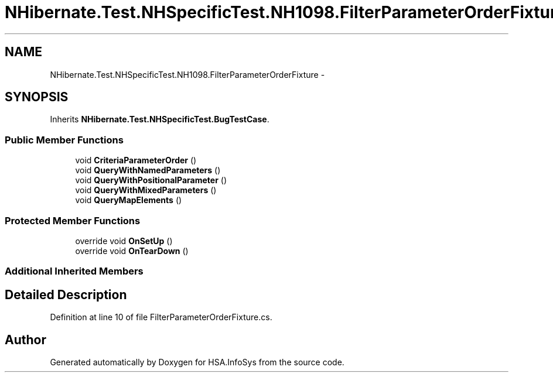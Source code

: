 .TH "NHibernate.Test.NHSpecificTest.NH1098.FilterParameterOrderFixture" 3 "Fri Jul 5 2013" "Version 1.0" "HSA.InfoSys" \" -*- nroff -*-
.ad l
.nh
.SH NAME
NHibernate.Test.NHSpecificTest.NH1098.FilterParameterOrderFixture \- 
.SH SYNOPSIS
.br
.PP
.PP
Inherits \fBNHibernate\&.Test\&.NHSpecificTest\&.BugTestCase\fP\&.
.SS "Public Member Functions"

.in +1c
.ti -1c
.RI "void \fBCriteriaParameterOrder\fP ()"
.br
.ti -1c
.RI "void \fBQueryWithNamedParameters\fP ()"
.br
.ti -1c
.RI "void \fBQueryWithPositionalParameter\fP ()"
.br
.ti -1c
.RI "void \fBQueryWithMixedParameters\fP ()"
.br
.ti -1c
.RI "void \fBQueryMapElements\fP ()"
.br
.in -1c
.SS "Protected Member Functions"

.in +1c
.ti -1c
.RI "override void \fBOnSetUp\fP ()"
.br
.ti -1c
.RI "override void \fBOnTearDown\fP ()"
.br
.in -1c
.SS "Additional Inherited Members"
.SH "Detailed Description"
.PP 
Definition at line 10 of file FilterParameterOrderFixture\&.cs\&.

.SH "Author"
.PP 
Generated automatically by Doxygen for HSA\&.InfoSys from the source code\&.
